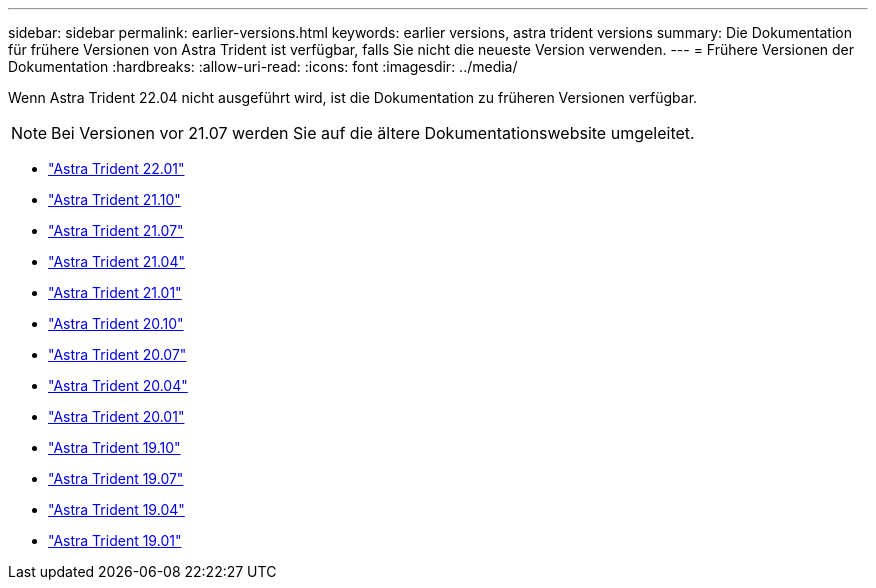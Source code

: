 ---
sidebar: sidebar 
permalink: earlier-versions.html 
keywords: earlier versions, astra trident versions 
summary: Die Dokumentation für frühere Versionen von Astra Trident ist verfügbar, falls Sie nicht die neueste Version verwenden. 
---
= Frühere Versionen der Dokumentation
:hardbreaks:
:allow-uri-read: 
:icons: font
:imagesdir: ../media/


[role="lead"]
Wenn Astra Trident 22.04 nicht ausgeführt wird, ist die Dokumentation zu früheren Versionen verfügbar.


NOTE: Bei Versionen vor 21.07 werden Sie auf die ältere Dokumentationswebsite umgeleitet.

* https://docs.netapp.com/us-en/trident-2201/index.html["Astra Trident 22.01"^]
* https://docs.netapp.com/us-en/trident-2110/index.html["Astra Trident 21.10"^]
* https://docs.netapp.com/us-en/trident-2107/index.html["Astra Trident 21.07"^]
* https://netapp-trident.readthedocs.io/en/stable-v21.04/["Astra Trident 21.04"^]
* https://netapp-trident.readthedocs.io/en/stable-v21.01/["Astra Trident 21.01"^]
* https://netapp-trident.readthedocs.io/en/stable-v20.10/["Astra Trident 20.10"^]
* https://netapp-trident.readthedocs.io/en/stable-v20.07/["Astra Trident 20.07"^]
* https://netapp-trident.readthedocs.io/en/stable-v20.04/["Astra Trident 20.04"^]
* https://netapp-trident.readthedocs.io/en/stable-v20.01/["Astra Trident 20.01"^]
* https://netapp-trident.readthedocs.io/en/stable-v19.10/["Astra Trident 19.10"^]
* https://netapp-trident.readthedocs.io/en/stable-v19.07/["Astra Trident 19.07"^]
* https://netapp-trident.readthedocs.io/en/stable-v19.04/["Astra Trident 19.04"^]
* https://netapp-trident.readthedocs.io/en/stable-v19.01/["Astra Trident 19.01"^]

